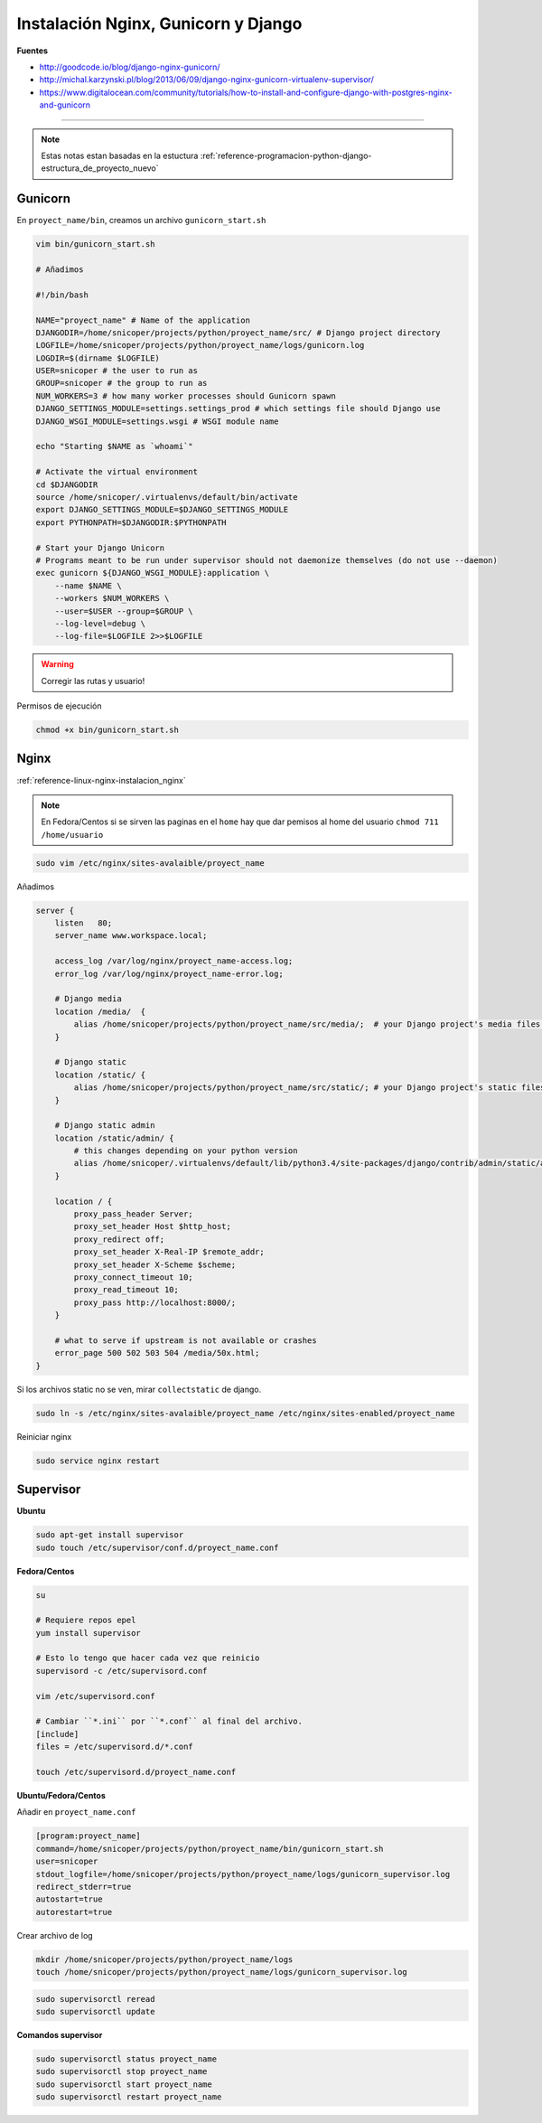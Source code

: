 .. _reference-linux-nginx-nginx_gunicorn_django:

####################################
Instalación Nginx, Gunicorn y Django
####################################

**Fuentes**

* http://goodcode.io/blog/django-nginx-gunicorn/
* http://michal.karzynski.pl/blog/2013/06/09/django-nginx-gunicorn-virtualenv-supervisor/
* https://www.digitalocean.com/community/tutorials/how-to-install-and-configure-django-with-postgres-nginx-and-gunicorn

----------

.. note::
    Estas notas estan basadas en la estuctura
    :ref:`reference-programacion-python-django-estructura_de_proyecto_nuevo`

Gunicorn
********

En ``proyect_name/bin``, creamos un archivo ``gunicorn_start.sh``

.. code-block:: bash

    vim bin/gunicorn_start.sh

    # Añadimos

    #!/bin/bash

    NAME="proyect_name" # Name of the application
    DJANGODIR=/home/snicoper/projects/python/proyect_name/src/ # Django project directory
    LOGFILE=/home/snicoper/projects/python/proyect_name/logs/gunicorn.log
    LOGDIR=$(dirname $LOGFILE)
    USER=snicoper # the user to run as
    GROUP=snicoper # the group to run as
    NUM_WORKERS=3 # how many worker processes should Gunicorn spawn
    DJANGO_SETTINGS_MODULE=settings.settings_prod # which settings file should Django use
    DJANGO_WSGI_MODULE=settings.wsgi # WSGI module name

    echo "Starting $NAME as `whoami`"

    # Activate the virtual environment
    cd $DJANGODIR
    source /home/snicoper/.virtualenvs/default/bin/activate
    export DJANGO_SETTINGS_MODULE=$DJANGO_SETTINGS_MODULE
    export PYTHONPATH=$DJANGODIR:$PYTHONPATH

    # Start your Django Unicorn
    # Programs meant to be run under supervisor should not daemonize themselves (do not use --daemon)
    exec gunicorn ${DJANGO_WSGI_MODULE}:application \
        --name $NAME \
        --workers $NUM_WORKERS \
        --user=$USER --group=$GROUP \
        --log-level=debug \
        --log-file=$LOGFILE 2>>$LOGFILE

.. warning::
    Corregir las rutas y usuario!

Permisos de ejecución

.. code-block:: bash

    chmod +x bin/gunicorn_start.sh


Nginx
*****

:ref:`reference-linux-nginx-instalacion_nginx`

.. note::
    En Fedora/Centos si se sirven las paginas en el ``home`` hay que dar pemisos
    al home del usuario ``chmod 711 /home/usuario``

.. code-block:: bash

    sudo vim /etc/nginx/sites-avalaible/proyect_name

Añadimos

.. code-block:: bash

    server {
        listen   80;
        server_name www.workspace.local;

        access_log /var/log/nginx/proyect_name-access.log;
        error_log /var/log/nginx/proyect_name-error.log;

        # Django media
        location /media/  {
            alias /home/snicoper/projects/python/proyect_name/src/media/;  # your Django project's media files - amend as required
        }

        # Django static
        location /static/ {
            alias /home/snicoper/projects/python/proyect_name/src/static/; # your Django project's static files - amend as required
        }

        # Django static admin
        location /static/admin/ {
            # this changes depending on your python version
            alias /home/snicoper/.virtualenvs/default/lib/python3.4/site-packages/django/contrib/admin/static/admin/;
        }

        location / {
            proxy_pass_header Server;
            proxy_set_header Host $http_host;
            proxy_redirect off;
            proxy_set_header X-Real-IP $remote_addr;
            proxy_set_header X-Scheme $scheme;
            proxy_connect_timeout 10;
            proxy_read_timeout 10;
            proxy_pass http://localhost:8000/;
        }

        # what to serve if upstream is not available or crashes
        error_page 500 502 503 504 /media/50x.html;
    }

Si los archivos static no se ven, mirar ``collectstatic`` de django.

.. code-block:: bash

    sudo ln -s /etc/nginx/sites-avalaible/proyect_name /etc/nginx/sites-enabled/proyect_name

Reiniciar nginx

.. code-block:: bash

    sudo service nginx restart

Supervisor
**********

**Ubuntu**

.. code-block:: bash

    sudo apt-get install supervisor
    sudo touch /etc/supervisor/conf.d/proyect_name.conf

**Fedora/Centos**

.. code-block:: bash

    su

    # Requiere repos epel
    yum install supervisor

    # Esto lo tengo que hacer cada vez que reinicio
    supervisord -c /etc/supervisord.conf

    vim /etc/supervisord.conf

    # Cambiar ``*.ini`` por ``*.conf`` al final del archivo.
    [include]
    files = /etc/supervisord.d/*.conf

    touch /etc/supervisord.d/proyect_name.conf

**Ubuntu/Fedora/Centos**

Añadir en ``proyect_name.conf``

.. code-block:: bash

    [program:proyect_name]
    command=/home/snicoper/projects/python/proyect_name/bin/gunicorn_start.sh
    user=snicoper
    stdout_logfile=/home/snicoper/projects/python/proyect_name/logs/gunicorn_supervisor.log
    redirect_stderr=true
    autostart=true
    autorestart=true

Crear archivo de log

.. code-block:: bash

    mkdir /home/snicoper/projects/python/proyect_name/logs
    touch /home/snicoper/projects/python/proyect_name/logs/gunicorn_supervisor.log

.. code-block:: bash

    sudo supervisorctl reread
    sudo supervisorctl update

**Comandos supervisor**

.. code-block:: bash

    sudo supervisorctl status proyect_name
    sudo supervisorctl stop proyect_name
    sudo supervisorctl start proyect_name
    sudo supervisorctl restart proyect_name

